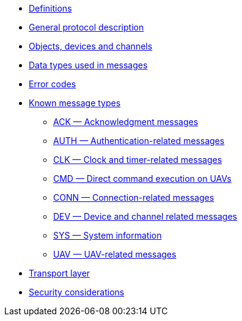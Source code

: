 * xref:definitions.adoc[Definitions]
* xref:general.adoc[General protocol description]
* xref:devices.adoc[Objects, devices and channels]
* xref:types.adoc[Data types used in messages]
* xref:errors.adoc[Error codes]
* xref:messages/index.adoc[Known message types]
** xref:messages/ack.adoc[ACK — Acknowledgment messages]
** xref:messages/auth.adoc[AUTH — Authentication-related messages]
** xref:messages/clk.adoc[CLK — Clock and timer-related messages]
** xref:messages/cmd.adoc[CMD — Direct command execution on UAVs]
** xref:messages/conn.adoc[CONN — Connection-related messages]
** xref:messages/dev.adoc[DEV — Device and channel related messages]
** xref:messages/sys.adoc[SYS — System information]
** xref:messages/uav.adoc[UAV — UAV-related messages]
* xref:transport.adoc[Transport layer]
* xref:security.adoc[Security considerations]
